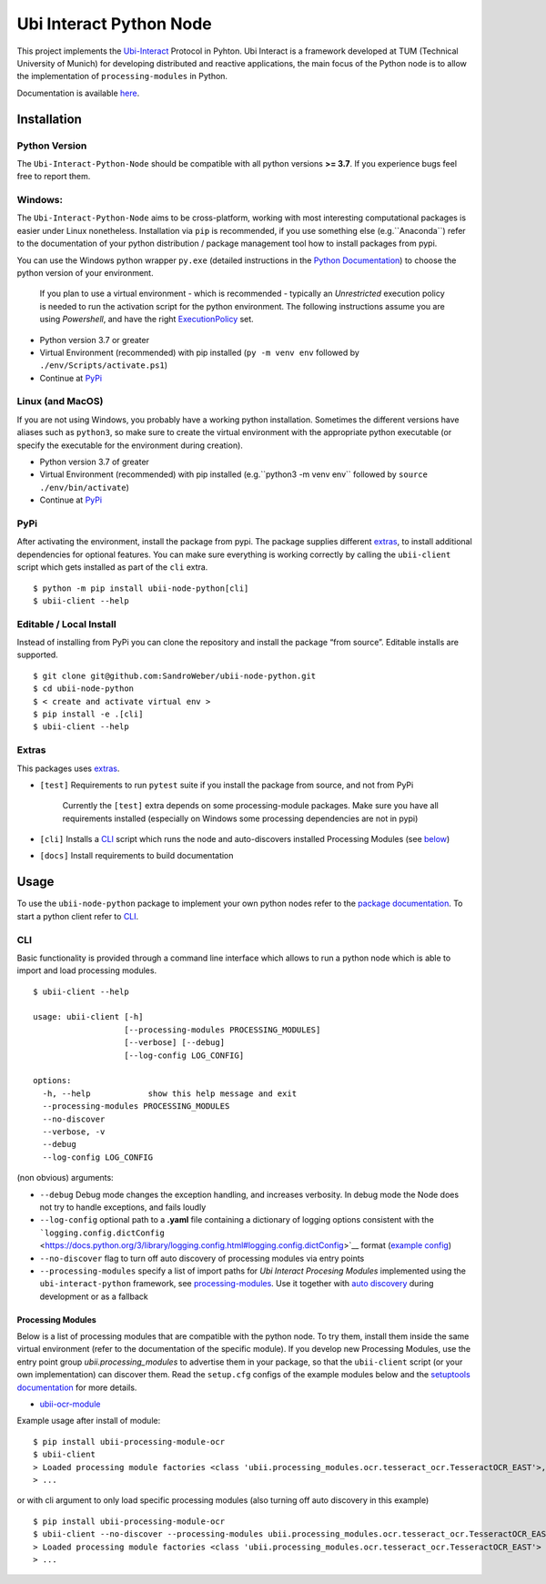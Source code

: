 Ubi Interact Python Node
========================

This project implements the
`Ubi-Interact <https://github.com/SandroWeber/ubi-interact>`__ Protocol
in Pyhton. Ubi Interact is a framework developed at TUM (Technical
University of Munich) for developing distributed and reactive
applications, the main focus of the Python node is to allow the
implementation of ``processing-modules`` in Python.

Documentation is available `here <https://ubii-node-python.readthedocs.io/en/develop/>`_.

Installation
------------

Python Version
~~~~~~~~~~~~~~

The ``Ubi-Interact-Python-Node`` should be compatible with all python
versions **>= 3.7**. If you experience bugs feel free to report them.

Windows:
~~~~~~~~

The ``Ubi-Interact-Python-Node`` aims to be cross-platform, working with
most interesting computational packages is easier under Linux
nonetheless. Installation via ``pip`` is recommended, if you use
something else (e.g.``Anaconda``) refer to the documentation of your
python distribution / package management tool how to install packages
from pypi.

You can use the Windows python wrapper ``py.exe`` (detailed instructions
in the `Python
Documentation <https://docs.python.org/3/using/windows.html>`__) to
choose the python version of your environment.

   If you plan to use a virtual environment - which is recommended -
   typically an *Unrestricted* execution policy is needed to run the
   activation script for the python environment. The following
   instructions assume you are using *Powershell*, and have the right
   `ExecutionPolicy <https://docs.microsoft.com/en-us/powershell/module/microsoft.powershell.core/about/about_execution_policies>`__
   set.

-  Python version 3.7 or greater
-  Virtual Environment (recommended) with pip installed
   (``py -m venv env`` followed by ``./env/Scripts/activate.ps1``)
-  Continue at `PyPi <#pypi>`__

Linux (and MacOS)
~~~~~~~~~~~~~~~~~

If you are not using Windows, you probably have a working python
installation. Sometimes the different versions have aliases such as
``python3``, so make sure to create the virtual environment with the
appropriate python executable (or specify the executable for the
environment during creation).

-  Python version 3.7 of greater
-  Virtual Environment (recommended) with pip installed
   (e.g.``python3 -m venv env`` followed by
   ``source ./env/bin/activate``)
-  Continue at `PyPi <#pypi>`__

PyPi
~~~~

After activating the environment, install the package from pypi. The
package supplies different `extras <#extras>`__, to install additional
dependencies for optional features. You can make sure everything is
working correctly by calling the ``ubii-client`` script which gets
installed as part of the ``cli`` extra.

::

   $ python -m pip install ubii-node-python[cli]
   $ ubii-client --help

Editable / Local Install
~~~~~~~~~~~~~~~~~~~~~~~~

Instead of installing from PyPi you can clone the repository and install
the package “from source”. Editable installs are supported.

::

   $ git clone git@github.com:SandroWeber/ubii-node-python.git
   $ cd ubii-node-python
   $ < create and activate virtual env >
   $ pip install -e .[cli]
   $ ubii-client --help

Extras
~~~~~~

This packages uses
`extras <https://www.python.org/dev/peps/pep-0508/#id12>`__.

-  ``[test]`` Requirements to run ``pytest`` suite if you install the
   package from source, and not from PyPi

      Currently the ``[test]`` extra depends on some processing-module
      packages. Make sure you have all requirements installed
      (especially on Windows some processing dependencies are not in
      pypi)

-  ``[cli]`` Installs a `CLI <#CLI>`__ script which runs the node and
   auto-discovers installed Processing Modules (see
   `below <#processing-modules>`__)

-  ``[docs]`` Install requirements to build documentation

Usage
-----

To use the ``ubii-node-python`` package to implement your own python
nodes refer to the `package
documentation <#ubi-interact-python-node>`__. To start a python client
refer to `CLI <#CLI>`__.

CLI
~~~

Basic functionality is provided through a command line interface which
allows to run a python node which is able to import and load processing
modules.

::

   $ ubii-client --help

   usage: ubii-client [-h]
                      [--processing-modules PROCESSING_MODULES]
                      [--verbose] [--debug]
                      [--log-config LOG_CONFIG]

   options:
     -h, --help            show this help message and exit
     --processing-modules PROCESSING_MODULES
     --no-discover
     --verbose, -v
     --debug
     --log-config LOG_CONFIG

(non obvious) arguments:

-  ``--debug`` Debug mode changes the exception handling, and increases
   verbosity. In debug mode the Node does not try to handle exceptions,
   and fails loudly
-  ``--log-config`` optional path to a **.yaml** file containing a
   dictionary of logging options consistent with the
   ```logging.config.dictConfig`` <https://docs.python.org/3/library/logging.config.html#logging.config.dictConfig>`__
   format (`example
   config <src/ubii/framework/util/logging_config.yaml>`__)
-  ``--no-discover`` flag to turn off auto discovery of processing
   modules via entry points
-  ``--processing-modules`` specify a list of import paths for *Ubi
   Interact Procesing Modules* implemented using the
   ``ubi-interact-python`` framework, see
   `processing-modules <#processing-modules>`__. Use it together with
   `auto discovery <#processing-modules>`__ during development or as a
   fallback


Processing Modules
^^^^^^^^^^^^^^^^^^

Below is a list of processing modules that are compatible with the
python node. To try them, install them inside the same virtual
environment (refer to the documentation of the specific module). If you
develop new Processing Modules, use the entry point group
*ubii.processing_modules* to advertise them in your package, so that the
``ubii-client`` script (or your own implementation) can discover them.
Read the ``setup.cfg`` configs of the example modules below and the
`setuptools
documentation <https://setuptools.pypa.io/en/latest/userguide/entry_point.html>`__
for more details.

-  `ubii-ocr-module <https://github.com/saggitar/ubii-processing-module-ocr>`__

Example usage after install of module:

::

   $ pip install ubii-processing-module-ocr
   $ ubii-client
   > Loaded processing module factories <class 'ubii.processing_modules.ocr.tesseract_ocr.TesseractOCR_EAST'>, ...
   > ...

or with cli argument to only load specific processing modules (also
turning off auto discovery in this example)

::

   $ pip install ubii-processing-module-ocr
   $ ubii-client --no-discover --processing-modules ubii.processing_modules.ocr.tesseract_ocr.TesseractOCR_EAST
   > Loaded processing module factories <class 'ubii.processing_modules.ocr.tesseract_ocr.TesseractOCR_EAST'>
   > ...
